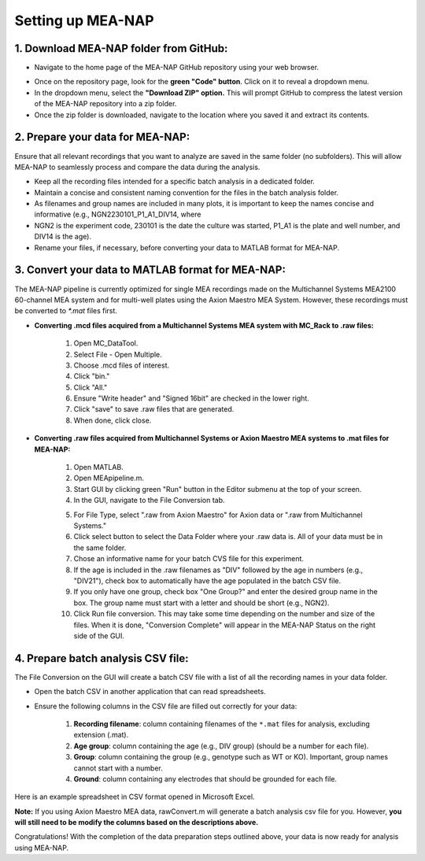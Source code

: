 Setting up MEA-NAP
======================================

1. Download MEA-NAP folder from GitHub:
^^^^^^^^^^^^^^^^^^^^^^^^^^^^^^^^^^^^^^^^

- Navigate to the home page of the MEA-NAP GitHub repository using your web browser.

.. image:: imgs/github_repo.png
   :width: 600
   :align: center
   :alt: Screenshot of MEA-NAP GitHub repository home page.

.. raw:: html

   <div style="margin-bottom: 20px;"></div>

- Once on the repository page, look for the **green "Code" button**. Click on it to reveal a dropdown menu.

- In the dropdown menu, select the **"Download ZIP" option.** This will prompt GitHub to compress the latest version of the MEA-NAP repository into a zip folder.

- Once the zip folder is downloaded, navigate to the location where you saved it and extract its contents.

2. Prepare your data for MEA-NAP:
^^^^^^^^^^^^^^^^^^^^^^^^^^^^^^^^^^
Ensure that all relevant recordings that you want to analyze are saved in the same folder (no subfolders). This will allow MEA-NAP to seamlessly process and compare the data during the analysis.

- Keep all the recording files intended for a specific batch analysis in a dedicated folder.
- Maintain a concise and consistent naming convention for the files in the batch analysis folder.
- As filenames and group names are included in many plots, it is important to keep the names concise and informative (e.g., NGN2230101_P1_A1_DIV14, where
- NGN2 is the experiment code, 230101 is the date the culture was started, P1_A1 is the plate and well number, and DIV14 is the age).
- Rename your files, if necessary, before converting your data to MATLAB format for MEA-NAP.

3. Convert your data to MATLAB format for MEA-NAP:
^^^^^^^^^^^^^^^^^^^^^^^^^^^^^^^^^^^^^^^^^^^^^^^^^^^^^

The MEA-NAP pipeline is currently optimized for single MEA recordings made on the Multichannel Systems MEA2100 60-channel MEA system and for multi-well plates using the Axion Maestro MEA System. However, these recordings must be converted to `*.mat` files first.

- **Converting .mcd files acquired from a Multichannel Systems MEA system with MC_Rack to .raw files:**

   1. Open MC_DataTool.
   2. Select File - Open Multiple.
   3. Choose .mcd files of interest.
   4. Click "bin."
   5. Click "All."
   6. Ensure "Write header" and "Signed 16bit" are checked in the lower right.
   7. Click "save" to save .raw files that are generated.
   8. When done, click close.

- **Converting .raw files acquired from Multichannel Systems or Axion Maestro MEA systems to .mat files for MEA-NAP:**

   1. Open MATLAB.
   2. Open MEApipeline.m.
   3. Start GUI by clicking green "Run" button in the Editor submenu at the top of your screen.
   4. In the GUI, navigate to the File Conversion tab.
   
   .. image:: imgs/axion_file_conversion_gui.png
      :width: 400
      :align: center
      :alt: File Conversion tab in GUI

   5. For File Type, select ".raw from Axion Maestro" for Axion data or ".raw from Multichannel Systems."
   6. Click select button to select the Data Folder where your .raw data is.  All of your data must be in the same folder.
   7. Chose an informative name for your batch CVS file for this experiment.
   8. If the age is included in the .raw filenames as "DIV" followed by the age in numbers (e.g., "DIV21"), check box to automatically have the age populated in the batch CSV file.
   9. If you only have one group, check box "One Group?" and enter the desired group name in the box. The group name must start with a letter and should be short (e.g., NGN2).
   10. Click Run file conversion. This may take some time depending on the number and size of the files. When it is done, "Conversion Complete" will appear in the MEA-NAP Status on the right side of the GUI.

4. Prepare batch analysis CSV file:
^^^^^^^^^^^^^^^^^^^^^^^^^^^^^^^^^^^^^^^^
   
.. _prepare-batch-analysis-csv-file:

The File Conversion on the GUI will create a batch CSV file with a list of all the recording names in your data folder.

- Open the batch CSV in another application that can read spreadsheets. 
- Ensure the following columns in the CSV file are filled out correctly for your data:

   1. **Recording filename**: column containing filenames of the ``*.mat`` files for analysis, excluding extension (.mat).
   2. **Age group**: column containing the age (e.g., DIV group) (should be a number for each file).
   3. **Group**: column containing the group (e.g., genotype such as WT or KO). Important, group names cannot start with a number.
   4. **Ground**: column containing any electrodes that should be grounded for each file.

Here is an example spreadsheet in CSV format opened in Microsoft Excel.

.. image:: imgs/example-spreadsheet-input.png
   :width: 500
   :align: center

.. raw:: html

   <div style="margin-bottom: 20px;"></div>

**Note:** If you using Axion Maestro MEA data, rawConvert.m will generate a batch analysis csv file for you. However, **you will still need to be modify the columns based on the descriptions above.**


Congratulations! With the completion of the data preparation steps outlined above, your data is now ready for analysis using MEA-NAP. 









